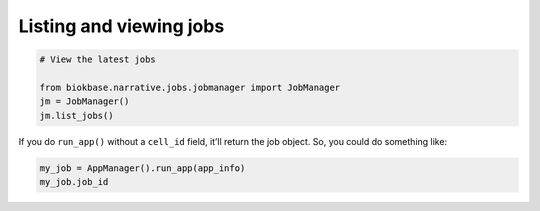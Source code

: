 Listing and viewing jobs
-----------------------------

.. code-block:: python

    # View the latest jobs

    from biokbase.narrative.jobs.jobmanager import JobManager
    jm = JobManager()
    jm.list_jobs()


If you do ``run_app()`` without a ``cell_id`` field, it’ll return the job object. So, you could do something like:
    
.. code:: python

    my_job = AppManager().run_app(app_info) 
    my_job.job_id


.. todo::
    
    Expand with an explanation of what the jobs are, the purpose of viewing jobs, and in what context you would need this.
